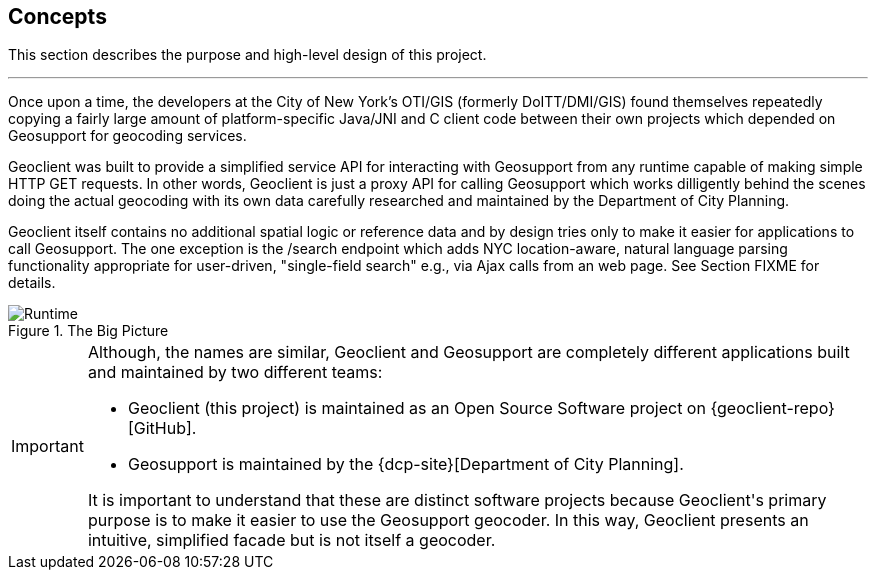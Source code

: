 == Concepts

This section describes the purpose and high-level design of this project.

'''

Once upon a time, the developers at the City of New York's OTI/GIS (formerly DoITT/DMI/GIS) found themselves repeatedly copying a fairly large amount of platform-specific Java/JNI and C client code between their own projects which depended on [.geo]#Geo[.support]##support### for geocoding services.

[.geo]#Geo[.client]##client### was built to provide a simplified service API for interacting with [.geo]#Geo[.support]##support### from any runtime capable of making simple HTTP GET requests. In other words, [.geo]#Geo[.client]##client### is just a proxy API for calling [.geo]#Geo[.support]##support### which works dilligently behind the scenes doing the actual geocoding with its own data carefully researched and maintained by the Department of City Planning.

[.geo]#Geo[.client]##client### itself contains no additional spatial logic or reference data and by design tries only to make it easier for applications to call [.geo]#Geo[.support]##support###. The one exception is the /search endpoint which adds NYC location-aware, natural language parsing functionality appropriate for user-driven, "single-field search" e.g., via Ajax calls from an web page. See Section FIXME for details.

.The Big Picture
image::geoclient-runtime.png[Runtime]

[IMPORTANT]
====
Although, the names are similar, [.geo]#Geo[.client]##client### and [.geo]#Geo[.support]##support### are completely different applications built and maintained by two different teams:

* [.geo]#Geo[.client]##client### (this project) is maintained as an Open Source Software project on {geoclient-repo}[GitHub].
* [.geo]#Geo[.support]##support### is maintained by the {dcp-site}[Department of City Planning].

It is important to understand that these are distinct software projects because [.geo]#Geo[.client]##client###'s primary purpose is to make it easier to use the [.geo]#Geo[.support]##support### geocoder. In this way, [.geo]#Geo[.client]##client### presents an intuitive, simplified facade but is not itself a geocoder.
====
